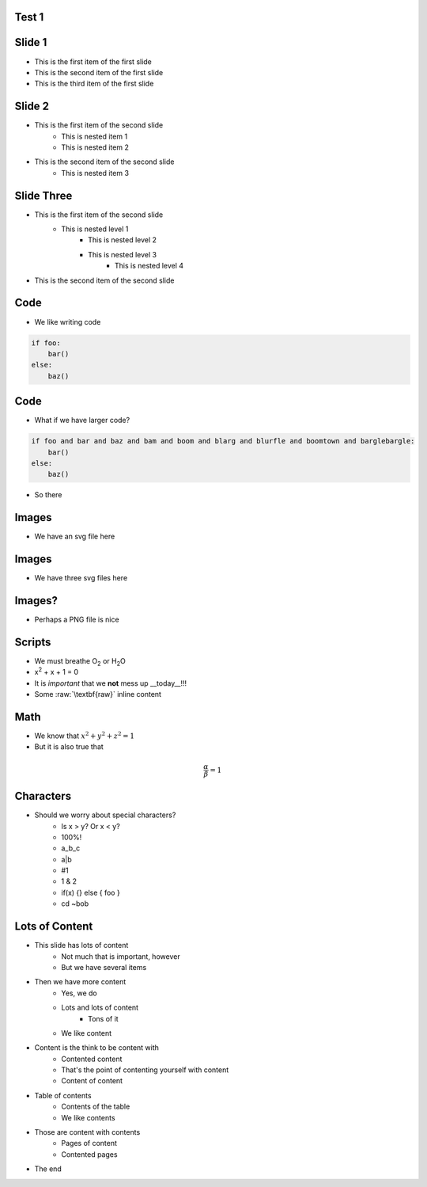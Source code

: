 Test 1
=========

Slide 1
========

* This is the first item of the first slide
* This is the second item of the first slide
* This is the third item of the first slide

Slide 2
========

* This is the first item of the second slide
    * This is nested item 1
    * This is nested item 2
* This is the second item of the second slide
    * This is nested item 3

Slide Three
===============

* This is the first item of the second slide
    * This is nested level 1
        * This is nested level 2
        * This is nested level 3
            * This is nested level 4
* This is the second item of the second slide

Code
======

* We like writing code

.. code:: python
    :class: size50

    if foo:
        bar()
    else:
        baz()



Code
======

* What if we have larger code?

.. code:: python

    if foo and bar and baz and bam and boom and blarg and blurfle and boomtown and barglebargle:
        bar()
    else:
        baz()

* So there

Images
=======

* We have an svg file here

.. images:: alt=a red sphere,width=30, redsphere.svg


Images
=======

* We have three svg files here

.. images:: width=25, alt=red sphere,redsphere.svg, alt=green sphere,greensphere.svg, alt=blue sphere, bluesphere.svg

Images?
===========

* Perhaps a PNG file is nice

.. images:: width=40,alt=a torus,torus.jpg,width=0,height=20,alt=a cone,cone.png


Scripts
=========

* We must breathe O\ :sub:`2` or H\ :sub:`2`\ O
* x\ :sup:`2` + x + 1 = 0
* It is *important* that we **not** mess up __today__!!!
* Some :raw:`\textbf{raw}` inline content

.. raw::

    We have \textit{here} some raw block content

Math
=====

* We know that :math:`x^2 + y^2 + z^2 = 1`
* But it is also true that

.. math::

    \frac{\alpha}{\beta} = 1

Characters
=============

* Should we worry about special characters?
    * Is x > y? Or x < y?
    * 100%!
    * a_b_c
    * a\|b
    * #1
    * 1 & 2
    * if(x) {} else { foo }
    * cd ~bob

Lots of Content
===================

* This slide has lots of content
    * Not much that is important, however
    * But we have several items
* Then we have more content
    * Yes, we do
    * Lots and lots of content
        * Tons of it
    * We like content
* Content is the think to be content with
    * Contented content
    * That's the point of contenting yourself with content
    * Content of content
* Table of contents
    * Contents of the table
    * We like contents
* Those are content with contents
    * Pages of content
    * Contented pages
* The end
